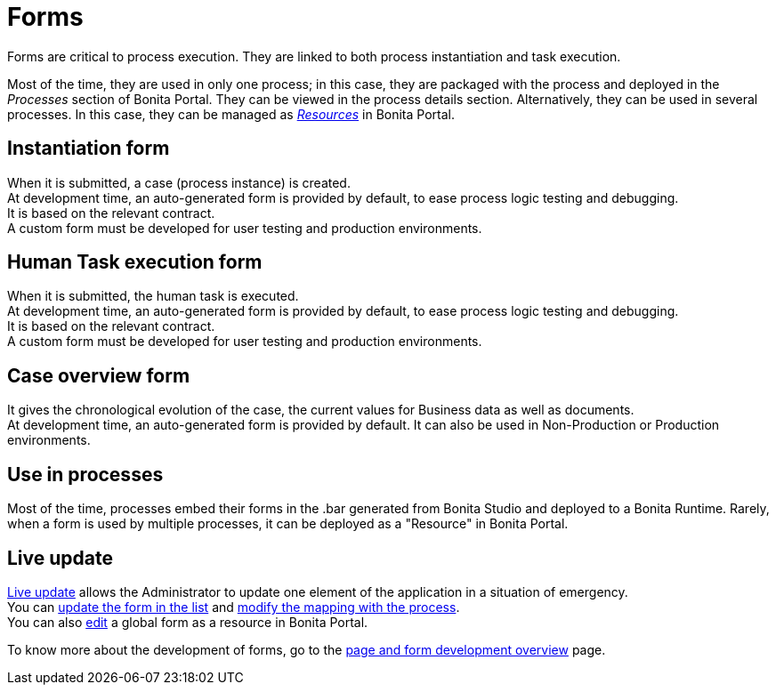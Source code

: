 = Forms
:description: Forms are critical to process execution. They are linked to both process instantiation and task execution.

Forms are critical to process execution. They are linked to both process instantiation and task execution.

Most of the time, they are used in only one process; in this case, they are packaged with the process and deployed in the _Processes_ section of Bonita Portal. They can be viewed in the process details section.
Alternatively, they can be used in several processes. In this case, they can be managed as xref:resource-management.adoc[_Resources_] in Bonita Portal.

== Instantiation form

When it is submitted, a case (process instance) is created. +
At development time, an auto-generated form is provided by default, to ease process logic testing and debugging. +
It is based on the relevant contract. +
A custom form must be developed for user testing and production environments.

== Human Task execution form

When it is submitted, the human task is executed. +
At development time, an auto-generated form is provided by default, to ease process logic testing and debugging. +
It is based on the relevant contract. +
A custom form must be developed for user testing and production environments.

== Case overview form

It gives the chronological evolution of the case, the current values for Business data as well as documents. +
At development time, an auto-generated form is provided by default. It can also be used in Non-Production or Production environments.

== Use in processes

Most of the time, processes embed their forms in the .bar generated from Bonita Studio and deployed to a Bonita Runtime.
Rarely, when a form is used by multiple processes, it can be deployed as a "Resource" in Bonita Portal.

== Live update

xref:live-update.adoc[Live update] allows the Administrator to update one element of the application in a situation of emergency. +
You can xref:live-update.adoc#form-list[update the form in the list] and xref:live-update.adoc#form-mapping[modify the mapping with the process]. +
You can also xref:resource-management.adoc#modify[edit] a global form as a resource in Bonita Portal.

To know more about the development of forms, go to the xref:page-and-form-development-overview.adoc[page and form development overview] page.
